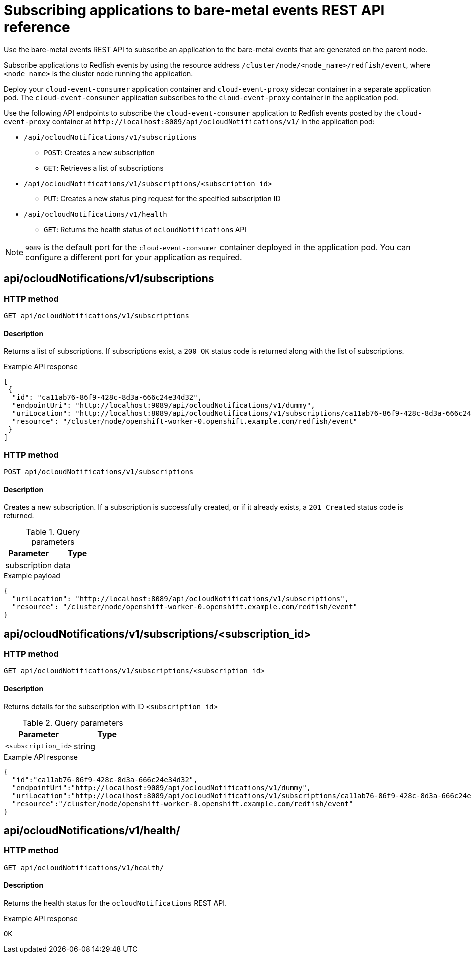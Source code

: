 // Module included in the following assemblies:
//
// * scalability_and_performance/using-rfhe.adoc

:_mod-docs-content-type: REFERENCE
[id="cnf-rfhe-notifications-api-refererence_{context}"]
= Subscribing applications to bare-metal events REST API reference

Use the bare-metal events REST API to subscribe an application to the bare-metal events that are generated on the parent node.

Subscribe applications to Redfish events by using the resource address `/cluster/node/<node_name>/redfish/event`, where `<node_name>` is the cluster node running the application.

Deploy your `cloud-event-consumer` application container and `cloud-event-proxy` sidecar container in a separate application pod. The `cloud-event-consumer` application subscribes to the `cloud-event-proxy` container in the application pod.

Use the following API endpoints to subscribe the `cloud-event-consumer` application to Redfish events posted by the `cloud-event-proxy` container at [x-]`http://localhost:8089/api/ocloudNotifications/v1/` in the application pod:

* `/api/ocloudNotifications/v1/subscriptions`
- `POST`: Creates a new subscription
- `GET`: Retrieves a list of subscriptions
* `/api/ocloudNotifications/v1/subscriptions/<subscription_id>`
- `PUT`: Creates a new status ping request for the specified subscription ID
* `/api/ocloudNotifications/v1/health`
- `GET`: Returns the health status of `ocloudNotifications` API

[NOTE]
====
`9089` is the default port for the `cloud-event-consumer` container deployed in the application pod. You can configure a different port for your application as required.
====

[discrete]
== api/ocloudNotifications/v1/subscriptions

[discrete]
=== HTTP method

`GET api/ocloudNotifications/v1/subscriptions`

[discrete]
==== Description

Returns a list of subscriptions. If subscriptions exist, a `200 OK` status code is returned along with the list of subscriptions.

.Example API response
[source,json]
----
[
 {
  "id": "ca11ab76-86f9-428c-8d3a-666c24e34d32",
  "endpointUri": "http://localhost:9089/api/ocloudNotifications/v1/dummy",
  "uriLocation": "http://localhost:8089/api/ocloudNotifications/v1/subscriptions/ca11ab76-86f9-428c-8d3a-666c24e34d32",
  "resource": "/cluster/node/openshift-worker-0.openshift.example.com/redfish/event"
 }
]
----

[discrete]
=== HTTP method

`POST api/ocloudNotifications/v1/subscriptions`

[discrete]
==== Description

Creates a new subscription. If a subscription is successfully created, or if it already exists, a `201 Created` status code is returned.

.Query parameters
|===
| Parameter | Type

| subscription
| data
|===

.Example payload
[source,json]
----
{
  "uriLocation": "http://localhost:8089/api/ocloudNotifications/v1/subscriptions",
  "resource": "/cluster/node/openshift-worker-0.openshift.example.com/redfish/event"
}
----

[discrete]
== api/ocloudNotifications/v1/subscriptions/<subscription_id>

[discrete]
=== HTTP method

`GET api/ocloudNotifications/v1/subscriptions/<subscription_id>`

[discrete]
==== Description

Returns details for the subscription with ID `<subscription_id>`

.Query parameters
|===
| Parameter | Type

| `<subscription_id>`
| string
|===

.Example API response
[source,json]
----
{
  "id":"ca11ab76-86f9-428c-8d3a-666c24e34d32",
  "endpointUri":"http://localhost:9089/api/ocloudNotifications/v1/dummy",
  "uriLocation":"http://localhost:8089/api/ocloudNotifications/v1/subscriptions/ca11ab76-86f9-428c-8d3a-666c24e34d32",
  "resource":"/cluster/node/openshift-worker-0.openshift.example.com/redfish/event"
}
----

[discrete]
== api/ocloudNotifications/v1/health/

[discrete]
=== HTTP method

`GET api/ocloudNotifications/v1/health/`

[discrete]
==== Description

Returns the health status for the `ocloudNotifications` REST API.

.Example API response
[source,terminal]
----
OK
----
